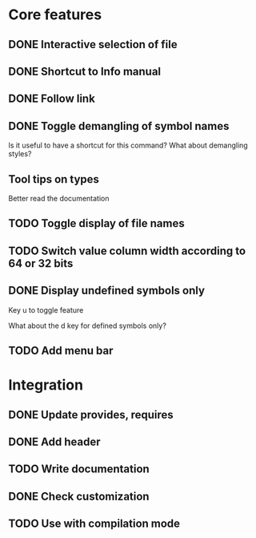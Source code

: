 * Core features

** DONE Interactive selection of file
   CLOSED: [2012-01-02 lun. 11:40]

** DONE Shortcut to Info manual
   CLOSED: [2012-01-02 lun. 14:05]

** DONE Follow link
   CLOSED: [2012-01-02 lun. 18:06]

** DONE Toggle demangling of symbol names
   CLOSED: [2012-01-02 lun. 16:39]

Is it useful to have a shortcut for this command? What about
demangling styles?

** Tool tips on types

Better read the documentation

** TODO Toggle display of file names

** TODO Switch value column width according to 64 or 32 bits

** DONE Display undefined symbols only
   CLOSED: [2012-01-17 mar. 22:57]

Key u to toggle feature

What about the d key for defined symbols only?

** TODO Add menu bar

* Integration

** DONE Update provides, requires
   CLOSED: [2012-01-17 mar. 22:18]

** DONE Add header
   CLOSED: [2012-01-17 mar. 22:18]

** TODO Write documentation

** DONE Check customization
   CLOSED: [2012-01-17 mar. 22:20]

** TODO Use with compilation mode
